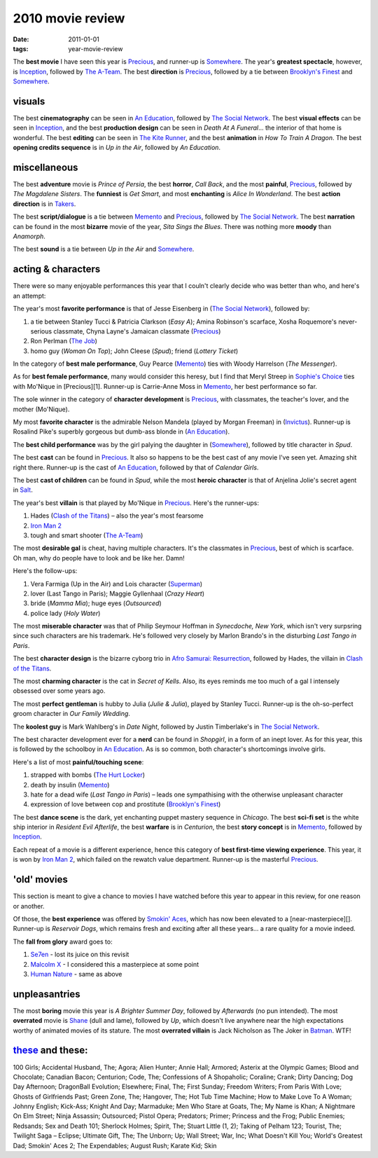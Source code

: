 2010 movie review
=================

:date: 2011-01-01
:tags: year-movie-review



The **best movie** I have seen this year is `Precious`_, and runner-up
is `Somewhere`_. The year's **greatest spectacle**, however, is
`Inception`_, followed by `The A-Team`_. The best **direction** is
`Precious`_, followed by a tie between `Brooklyn's Finest`_ and
`Somewhere`_.

visuals
-------

The best **cinematography** can be seen in `An Education`_, followed by
`The Social Network`_. The best **visual effects** can be seen in
`Inception`_, and the best **production design** can be seen in *Death
At A Funeral*... the interior of that home is wonderful. The best
**editing** can be seen in `The Kite Runner`_, and the best
**animation** in *How To Train A Dragon*. The best **opening credits
sequence** is in *Up in the Air*, followed by *An Education*.

miscellaneous
-------------

The best **adventure** movie is *Prince of Persia*, the best **horror**,
*Call Back*, and the most **painful**, `Precious`_, followed by *The
Magdalene Sisters*. The **funniest** is *Get Smart*, and most
**enchanting** is *Alice In Wonderland*. The best **action direction**
is in `Takers`_.

The best **script/dialogue** is a tie between `Memento`_ and
`Precious`_, followed by `The Social Network`_. The best **narration**
can be found in the most **bizarre** movie of the year, *Sita Sings the
Blues*. There was nothing more **moody** than *Anamorph*.

The best **sound** is a tie between *Up in the Air* and `Somewhere`_.

acting & characters
-------------------

There were so many enjoyable performances this year that I couln't
clearly decide who was better than who, and here's an attempt:

The year's most **favorite performance** is that of Jesse Eisenberg in
(`The Social Network`_), followed by:

1. a tie between Stanley Tucci & Patricia Clarkson (*Easy A*); Amina
   Robinson's scarface, Xosha Roquemore's never-serious classmate, Chyna
   Layne's Jamaican classmate (`Precious`_)
2. Ron Perlman (`The Job`_)
3. homo guy (*Woman On Top*); John Cleese (*Spud*); friend (*Lottery
   Ticket*)

In the category of **best male performance**, Guy Pearce (`Memento`_)
ties with Woody Harrelson (*The Messenger*).

As for **best female performance**, many would consider this heresy, but
I find that Meryl Streep in `Sophie's Choice`_ ties with Mo'Nique in
[Precious][1]. Runner-up is Carrie-Anne Moss in `Memento`_, her best
performance so far.

The sole winner in the category of **character development** is
`Precious`_, with classmates, the teacher's lover, and the mother
(Mo'Nique).

My most **favorite character** is the admirable Nelson Mandela (played
by Morgan Freeman) in (`Invictus`_). Runner-up is Rosalind Pike's
superbly gorgeous but dumb-ass blonde in (`An Education`_).

The **best child performance** was by the girl palying the daughter in
(`Somewhere`_), followed by title character in *Spud*.

The best **cast** can be found in `Precious`_. It also so happens to be
the best cast of any movie I've seen yet. Amazing shit right there.
Runner-up is the cast of `An Education`_, followed by that of *Calendar
Girls*.

The best **cast of children** can be found in *Spud*, while the most
**heroic character** is that of Anjelina Jolie's secret agent in
`Salt`_.

The year's best **villain** is that played by Mo'Nique in `Precious`_.
Here's the runner-ups:

1. Hades (`Clash of the Titans`_) – also the year's most fearsome
2. `Iron Man 2`_
3. tough and smart shooter (`The A-Team`_)

The most **desirable gal** is cheat, having multiple characters. It's
the classmates in `Precious`_, best of which is scarface. Oh man, why do
people have to look and be like her. Damn!

Here's the follow-ups:

1. Vera Farmiga (Up in the Air) and Lois character (`Superman`_)
2. lover (Last Tango in Paris); Maggie Gyllenhaal (*Crazy Heart*)
3. bride (*Mamma Mia*); huge eyes (*Outsourced*)
4. police lady (*Holy Water*)

The most **miserable character** was that of Philip Seymour Hoffman in
*Synecdoche, New York*, which isn't very surpsring since such characters
are his trademark. He's followed very closely by Marlon Brando's in the
disturbing *Last Tango in Paris*.

The best **character design** is the bizarre cyborg trio in `Afro
Samurai: Resurrection`_, followed by Hades, the villain in `Clash of the
Titans`_.

The most **charming character** is the cat in *Secret of Kells*. Also,
its eyes reminds me too much of a gal I intensely obsessed over some
years ago.

The most **perfect gentleman** is hubby to Julia (*Julie & Julia*),
played by Stanley Tucci. Runner-up is the oh-so-perfect groom character
in *Our Family Wedding*.

The **koolest guy** is Mark Wahlberg's in *Date Night*, followed by
Justin Timberlake's in `The Social Network`_.

The best character development ever for a **nerd** can be found in
*Shopgirl*, in a form of an inept lover. As for this year, this is
followed by the schoolboy in `An Education`_. As is so common, both
character's shortcomings involve girls.

Here's a list of most **painful/touching scene**:

1. strapped with bombs (`The Hurt Locker`_)
2. death by insulin (`Memento`_)
3. hate for a dead wife (*Last Tango in Paris*) – leads one sympathising
   with the otherwise unpleasant character
4. expression of love between cop and prostitute (`Brooklyn's Finest`_)

The best **dance scene** is the dark, yet enchanting puppet mastery
sequence in *Chicago*. The best **sci-fi set** is the white ship
interior in *Resident Evil Afterlife*, the best **warfare** is in
*Centurion*, the best **story concept** is in `Memento`_, followed by
`Inception`_.

Each repeat of a movie is a different experience, hence this category of
**best first-time viewing experience**. This year, it is won by `Iron
Man 2`_, which failed on the rewatch value department. Runner-up is the
masterful `Precious`_.

'old' movies
------------

This section is meant to give a chance to movies I have watched before
this year to appear in this review, for one reason or another.

Of those, the **best experience** was offered by `Smokin' Aces`_, which
has now been elevated to a [near-masterpiece][]. Runner-up is *Reservoir
Dogs*, which remains fresh and exciting after all these years... a rare
quality for a movie indeed.

The **fall from glory** award goes to:

1. `Se7en`_ - lost its juice on this revisit
2. `Malcolm X`_ - I considered this a masterpiece at some point
3. `Human Nature`_ - same as above

unpleasantries
--------------

The most **boring** movie this year is *A Brighter Summer Day*, followed
by *Afterwards* (no pun intended). The most **overrated** movie is
`Shane`_ (dull and lame), followed by *Up*, which doesn't live anywhere
near the high expectations worthy of animated movies of its stature. The
most **overrated villain** is Jack Nicholson as The Joker in `Batman`_.
WTF!

`these`_ and these:
-------------------

100 Girls; Accidental Husband, The; Agora; Alien Hunter; Annie Hall;
Armored; Asterix at the Olympic Games; Blood and Chocolate; Canadian
Bacon; Centurion; Code, The; Confessions of A Shopaholic; Coraline;
Crank; Dirty Dancing; Dog Day Afternoon; DragonBall Evolution;
Elsewhere; Final, The; First Sunday; Freedom Writers; From Paris With
Love; Ghosts of Girlfriends Past; Green Zone, The; Hangover, The; Hot
Tub Time Machine; How to Make Love To A Woman; Johnny English; Kick-Ass;
Knight And Day; Marmaduke; Men Who Stare at Goats, The; My Name is Khan;
A Nightmare On Elm Street; Ninja Assassin; Outsourced; Pistol Opera;
Predators; Primer; Princess and the Frog; Public Enemies; Redsands; Sex
and Death 101; Sherlock Holmes; Spirit, The; Stuart Little (1, 2);
Taking of Pelham 123; Tourist, The; Twilight Saga – Eclipse; Ultimate
Gift, The; The Unborn; Up; Wall Street; War, Inc; What Doesn't Kill You;
World's Greatest Dad; Smokin' Aces 2; The Expendables; August Rush;
Karate Kid; Skin

.. _Precious: http://movies.tshepang.net/precious-2009
.. _Somewhere: http://movies.tshepang.net/somewhere-2010
.. _Inception: http://movies.tshepang.net/many-many-recent-movies
.. _The A-Team: http://movies.tshepang.net/recent-movies-2010-09-15
.. _Brooklyn's Finest: http://movies.tshepang.net/many-many-recent-movies
.. _An Education: http://movies.tshepang.net/recent-movies-2010-05-06
.. _The Social Network: http://movies.tshepang.net/the-social-network-2010
.. _The Kite Runner: http://movies.tshepang.net/many-many-recent-movies
.. _Takers: http://movies.tshepang.net/many-many-recent-movies
.. _Memento: http://movies.tshepang.net/memento-2000
.. _The Job: http://movies.tshepang.net/recent-movies-2010-11-19
.. _Sophie's Choice: http://movies.tshepang.net/recent-movies-2010-11-19
.. _Invictus: http://movies.tshepang.net/recent-movies-2010-11-19
.. _Salt: http://movies.tshepang.net/salt-2010
.. _Clash of the Titans: http://movies.tshepang.net/clash-of-the-titans-2010
.. _Iron Man 2: http://movies.tshepang.net/recent-movies-2010-05-06
.. _Superman: http://movies.tshepang.net/many-many-recent-movies
.. _`Afro Samurai: Resurrection`: http://movies.tshepang.net/afro-samurai-resurrection-2009
.. _The Hurt Locker: http://movies.tshepang.net/recent-movies-2010-05-06
.. _Smokin' Aces: http://movies.tshepang.net/smokin-aces-2006
.. _Se7en: http://movies.tshepang.net/revisiting-se7en
.. _Malcolm X: http://movies.tshepang.net/recent-movies-2010-11-19
.. _Human Nature: http://movies.tshepang.net/many-many-recent-movies
.. _Shane: http://movies.tshepang.net/many-many-recent-movies
.. _Batman: http://movies.tshepang.net/many-many-recent-movies
.. _these: http://movies.tshepang.net/tag/2010-movie/
